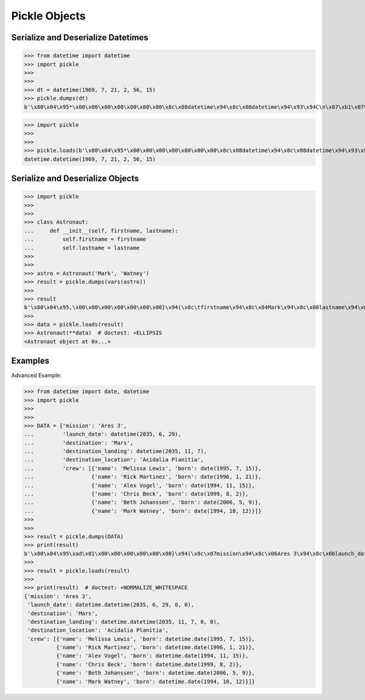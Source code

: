 Pickle Objects
==============


Serialize and Deserialize Datetimes
-----------------------------------
>>> from datetime import datetime
>>> import pickle
>>>
>>>
>>> dt = datetime(1969, 7, 21, 2, 56, 15)
>>> pickle.dumps(dt)
b'\x80\x04\x95*\x00\x00\x00\x00\x00\x00\x00\x8c\x08datetime\x94\x8c\x08datetime\x94\x93\x94C\n\x07\xb1\x07\x15\x028\x0f\x00\x00\x00\x94\x85\x94R\x94.'

>>> import pickle
>>>
>>>
>>> pickle.loads(b'\x80\x04\x95*\x00\x00\x00\x00\x00\x00\x00\x8c\x08datetime\x94\x8c\x08datetime\x94\x93\x94C\n\x07\xb1\x07\x15\x028\x0f\x00\x00\x00\x94\x85\x94R\x94.')
datetime.datetime(1969, 7, 21, 2, 56, 15)


Serialize and Deserialize Objects
---------------------------------
>>> import pickle
>>>
>>>
>>> class Astronaut:
...     def __init__(self, firstname, lastname):
...         self.firstname = firstname
...         self.lastname = lastname
>>>
>>>
>>> astro = Astronaut('Mark', 'Watney')
>>> result = pickle.dumps(vars(astro))
>>>
>>> result
b'\x80\x04\x95,\x00\x00\x00\x00\x00\x00\x00}\x94(\x8c\tfirstname\x94\x8c\x04Mark\x94\x8c\x08lastname\x94\x8c\x06Watney\x94u.'
>>>
>>> data = pickle.loads(result)
>>> Astronaut(**data)  # doctest: +ELLIPSIS
<Astronaut object at 0x...>



Examples
--------
Advanced Example:

>>> from datetime import date, datetime
>>> import pickle
>>>
>>>
>>> DATA = {'mission': 'Ares 3',
...         'launch_date': datetime(2035, 6, 29),
...         'destination': 'Mars',
...         'destination_landing': datetime(2035, 11, 7),
...         'destination_location': 'Acidalia Planitia',
...         'crew': [{'name': 'Melissa Lewis', 'born': date(1995, 7, 15)},
...                  {'name': 'Rick Martinez', 'born': date(1996, 1, 21)},
...                  {'name': 'Alex Vogel', 'born': date(1994, 11, 15)},
...                  {'name': 'Chris Beck', 'born': date(1999, 8, 2)},
...                  {'name': 'Beth Johanssen', 'born': date(2006, 5, 9)},
...                  {'name': 'Mark Watney', 'born': date(1994, 10, 12)}]}
>>>
>>>
>>> result = pickle.dumps(DATA)
>>> print(result)
b'\x80\x04\x95\xad\x01\x00\x00\x00\x00\x00\x00}\x94(\x8c\x07mission\x94\x8c\x06Ares 3\x94\x8c\x0blaunch_date\x94\x8c\x08datetime\x94\x8c\x08datetime\x94\x93\x94C\n\x07\xf3\x06\x1d\x00\x00\x00\x00\x00\x00\x94\x85\x94R\x94\x8c\x0bdestination\x94\x8c\x04Mars\x94\x8c\x13destination_landing\x94h\x06C\n\x07\xf3\x0b\x07\x00\x00\x00\x00\x00\x00\x94\x85\x94R\x94\x8c\x14destination_location\x94\x8c\x11Acidalia Planitia\x94\x8c\x04crew\x94]\x94(}\x94(\x8c\x04name\x94\x8c\rMelissa Lewis\x94\x8c\x04born\x94h\x04\x8c\x04date\x94\x93\x94C\x04\x07\xcb\x07\x0f\x94\x85\x94R\x94u}\x94(h\x15\x8c\rRick Martinez\x94h\x17h\x19C\x04\x07\xcc\x01\x15\x94\x85\x94R\x94u}\x94(h\x15\x8c\nAlex Vogel\x94h\x17h\x19C\x04\x07\xca\x0b\x0f\x94\x85\x94R\x94u}\x94(h\x15\x8c\nChris Beck\x94h\x17h\x19C\x04\x07\xcf\x08\x02\x94\x85\x94R\x94u}\x94(h\x15\x8c\x0eBeth Johanssen\x94h\x17h\x19C\x04\x07\xd6\x05\t\x94\x85\x94R\x94u}\x94(h\x15\x8c\x0bMark Watney\x94h\x17h\x19C\x04\x07\xca\n\x0c\x94\x85\x94R\x94ueu.'
>>>
>>> result = pickle.loads(result)
>>>
>>> print(result)  # doctest: +NORMALIZE_WHITESPACE
{'mission': 'Ares 3',
 'launch_date': datetime.datetime(2035, 6, 29, 0, 0),
 'destination': 'Mars',
 'destination_landing': datetime.datetime(2035, 11, 7, 0, 0),
 'destination_location': 'Acidalia Planitia',
 'crew': [{'name': 'Melissa Lewis', 'born': datetime.date(1995, 7, 15)},
          {'name': 'Rick Martinez', 'born': datetime.date(1996, 1, 21)},
          {'name': 'Alex Vogel', 'born': datetime.date(1994, 11, 15)},
          {'name': 'Chris Beck', 'born': datetime.date(1999, 8, 2)},
          {'name': 'Beth Johanssen', 'born': datetime.date(2006, 5, 9)},
          {'name': 'Mark Watney', 'born': datetime.date(1994, 10, 12)}]}

